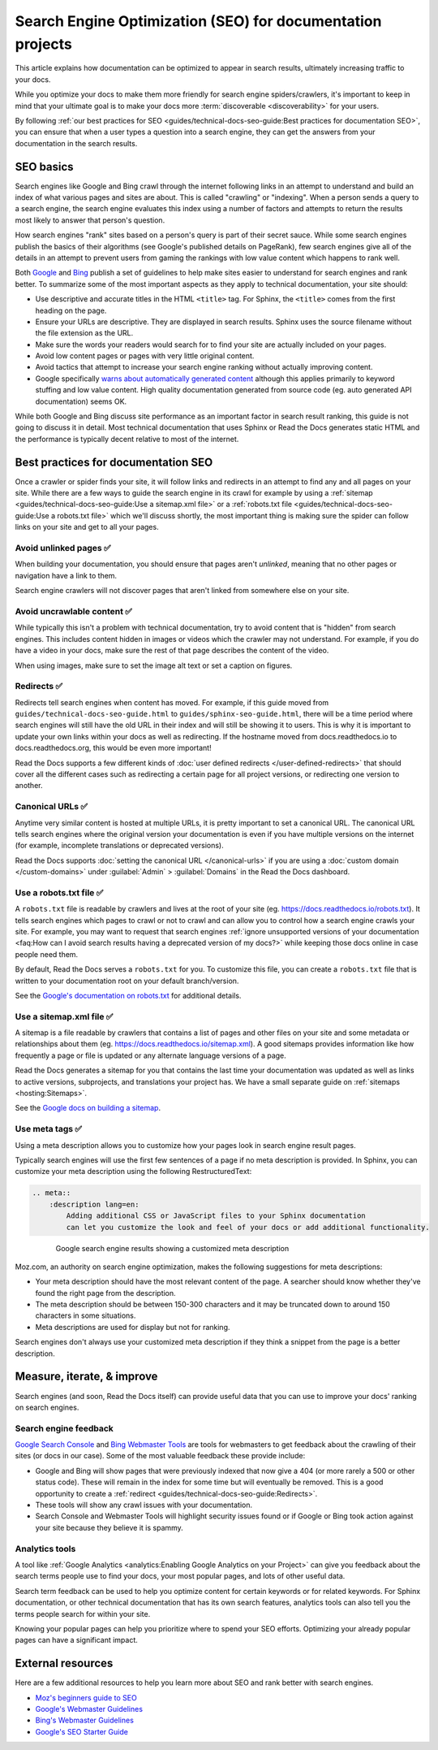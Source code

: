 Search Engine Optimization (SEO) for documentation projects
===========================================================

.. meta::
    :description lang=en:
        Looking to optimize your documentation project for search engines?
        This SEO guide will help your docs be better understood by both people and crawlers
        as well as help you rank higher in search engine results.

This article explains how documentation can be optimized to appear in search results,
ultimately increasing traffic to your docs.

While you optimize your docs to make them more friendly for search engine spiders/crawlers,
it's important to keep in mind that your ultimate goal is to make your docs
more :term:`discoverable <discoverability>` for your users.

By following :ref:`our best practices for SEO <guides/technical-docs-seo-guide:Best practices for documentation SEO>`,
you can ensure that when a user types a question into a search engine,
they can get the answers from your documentation in the search results.

.. seealso::

   This guide isn't meant to be your only resource on SEO,
   and there's a lot of SEO topics not covered here.
   For additional reading, please see the
   :ref:`external resources <guides/technical-docs-seo-guide:External resources>` section.


SEO basics
----------

Search engines like Google and Bing crawl through the internet
following links in an attempt to understand and build an index
of what various pages and sites are about.
This is called "crawling" or "indexing".
When a person sends a query to a search engine,
the search engine evaluates this index using a number of factors
and attempts to return the results most likely to answer that person's question.

How search engines "rank" sites based on a person's query
is part of their secret sauce.
While some search engines publish the basics of their algorithms
(see Google's published details on PageRank), few search engines
give all of the details in an attempt to prevent users from gaming the rankings
with low value content which happens to rank well.

Both `Google <https://support.google.com/webmasters/answer/35769>`_
and `Bing <https://www.bing.com/webmaster/help/webmaster-guidelines-30fba23a>`_ publish a set of guidelines
to help make sites easier to understand for search engines and rank better.
To summarize some of the most important aspects
as they apply to technical documentation, your site should:

* Use descriptive and accurate titles in the HTML ``<title>`` tag.
  For Sphinx, the ``<title>`` comes from the first heading on the page.
* Ensure your URLs are descriptive. They are displayed in search results.
  Sphinx uses the source filename without the file extension as the URL.
* Make sure the words your readers would search for to find your site
  are actually included on your pages.
* Avoid low content pages or pages with very little original content.
* Avoid tactics that attempt to increase your search engine ranking
  without actually improving content.
* Google specifically `warns about automatically generated content`_
  although this applies primarily to keyword stuffing and low value content.
  High quality documentation generated from source code
  (eg. auto generated API documentation) seems OK.

  .. _warns about automatically generated content: https://support.google.com/webmasters/answer/2721306

While both Google and Bing discuss site performance as an important factor
in search result ranking, this guide is not going to discuss it in detail.
Most technical documentation that uses Sphinx or Read the Docs
generates static HTML and the performance is typically decent
relative to most of the internet.


Best practices for documentation SEO
------------------------------------

Once a crawler or spider finds your site, it will follow links and redirects
in an attempt to find any and all pages on your site.
While there are a few ways to guide the search engine in its crawl
for example by using a :ref:`sitemap <guides/technical-docs-seo-guide:Use a sitemap.xml file>`
or a :ref:`robots.txt file <guides/technical-docs-seo-guide:Use a robots.txt file>`
which we'll discuss shortly,
the most important thing is making sure the spider can follow links on your site
and get to all your pages.

Avoid unlinked pages ✅️
~~~~~~~~~~~~~~~~~~~~~~~~

When building your documentation,
you should ensure that pages aren't *unlinked*,
meaning that no other pages or navigation have a link to them.

Search engine crawlers will not discover pages that aren't linked from somewhere else on your site.

.. TODO: Create a "generic" tab?

.. tabs::

   .. tab:: Sphinx

        Sphinx calls pages that don't have links to them "orphans"
        and will throw a warning while building documentation that contains an orphan
        unless the warning is silenced with the :ref:`orphan directive <sphinx:metadata>`.

        We recommend failing your builds whenever Sphinx warns you,
        using the ``fail_on_warnings`` option in :ref:`.readthedocs.yaml <config-file/v2:sphinx>`.

        Here is an example of a warning of an unreferenced page::

            $ make html
            sphinx-build -b html -d _build/doctrees . _build/html
            Running Sphinx v1.8.5
            ...
            checking consistency... /path/to/file.rst: WARNING: document isn't included in any toctree
            done
            ...
            build finished with problems, 1 warning.

   .. tab:: MkDocs

      MkDocs automatically includes all ``.md`` files in the main navigation 💯️.
      This makes sure that all files are discoverable by default,
      however there are configurations that allow for unlinked files in various ways.
      If you want to scan your documentation for unreferenced files and images,
      a plugin like `mkdocs-unused-files`_ does the job.


.. _mkdocs-unused-files: https://github.com/wilhelmer/mkdocs-unused-files


Avoid uncrawlable content ✅️
~~~~~~~~~~~~~~~~~~~~~~~~~~~~~

While typically this isn't a problem with technical documentation,
try to avoid content that is "hidden" from search engines.
This includes content hidden in images or videos
which the crawler may not understand.
For example, if you do have a video in your docs,
make sure the rest of that page describes the content of the video.

When using images, make sure to set the image alt text or set a caption on figures.

.. TODO: Create a "generic" tab?

.. tabs::

   .. tab:: Sphinx

        For Sphinx, the image and figure directives support both alt texts and captions:

        .. code-block:: rst

            .. image:: your-image.png
                :alt: A description of this image

            .. figure:: your-image.png

                A caption for this figure

   .. tab:: MkDocs

        The Markdown syntax defines an alt text for images:

        .. code-block:: md

           ![Image alt text](https://dummyimage.com/600x400/){ width="300" }

        Though HTML supports figures and captions,
        Markdown and MkDocs do not have a built-in feature.
        Instead,
        you can use markdown extensions such as `md-in-html`_ to allow the necessary HTML structures for including figures:

        .. code-block:: md

           <figure markdown>
              ![Image alt text](https://dummyimage.com/600x400/){ width="300" }
              <figcaption>Image caption</figcaption>
           </figure>

.. _md-in-html: https://python-markdown.github.io/extensions/md_in_html/


Redirects ✅️
~~~~~~~~~~~~~

Redirects tell search engines when content has moved.
For example, if this guide moved from ``guides/technical-docs-seo-guide.html`` to ``guides/sphinx-seo-guide.html``,
there will be a time period where search engines will still have the old URL in their index
and will still be showing it to users.
This is why it is important to update your own links within your docs as well as redirecting.
If the hostname moved from docs.readthedocs.io to docs.readthedocs.org, this would be even more important!

Read the Docs supports a few different kinds of :doc:`user defined redirects </user-defined-redirects>`
that should cover all the different cases such as redirecting a certain page for all project versions,
or redirecting one version to another.


Canonical URLs ✅️
~~~~~~~~~~~~~~~~~~

Anytime very similar content is hosted at multiple URLs,
it is pretty important to set a canonical URL.
The canonical URL tells search engines where the original version
your documentation is even if you have multiple versions on the internet
(for example, incomplete translations or deprecated versions).

Read the Docs supports :doc:`setting the canonical URL </canonical-urls>`
if you are using a :doc:`custom domain </custom-domains>`
under :guilabel:`Admin` > :guilabel:`Domains`
in the Read the Docs dashboard.


Use a robots.txt file ✅️
~~~~~~~~~~~~~~~~~~~~~~~~~

A ``robots.txt`` file is readable by crawlers
and lives at the root of your site (eg. https://docs.readthedocs.io/robots.txt).
It tells search engines which pages to crawl or not to crawl
and can allow you to control how a search engine crawls your site.
For example, you may want to request that search engines
:ref:`ignore unsupported versions of your documentation <faq:How can I avoid search results having a deprecated version of my docs?>`
while keeping those docs online in case people need them.

By default, Read the Docs serves a ``robots.txt`` for you.
To customize this file, you can create a ``robots.txt`` file
that is written to your documentation root on your default branch/version.

See the `Google's documentation on robots.txt <https://support.google.com/webmasters/answer/6062608>`_
for additional details.


Use a sitemap.xml file ✅️
~~~~~~~~~~~~~~~~~~~~~~~~~~

A sitemap is a file readable by crawlers that contains a list of pages
and other files on your site and some metadata or relationships about them
(eg. https://docs.readthedocs.io/sitemap.xml).
A good sitemaps provides information like how frequently a page or file is updated
or any alternate language versions of a page.

Read the Docs generates a sitemap for you that contains the last time
your documentation was updated as well as links to active versions, subprojects, and translations your project has.
We have a small separate guide on :ref:`sitemaps <hosting:Sitemaps>`.

See the `Google docs on building a sitemap <https://support.google.com/webmasters/answer/183668>`_.


Use meta tags ✅️
~~~~~~~~~~~~~~~~~

Using a meta description allows you to customize how your pages
look in search engine result pages.

Typically search engines will use the first few sentences of a page if no meta description is provided.
In Sphinx, you can customize your meta description using the following RestructuredText:

.. sourcecode:: rst

    .. meta::
        :description lang=en:
            Adding additional CSS or JavaScript files to your Sphinx documentation
            can let you customize the look and feel of your docs or add additional functionality.


.. figure:: ../_static/images/guides/google-search-engine-results.png
    :align: center
    :figwidth: 80%

    Google search engine results showing a customized meta description

Moz.com, an authority on search engine optimization,
makes the following suggestions for meta descriptions:

* Your meta description should have the most relevant content of the page.
  A searcher should know whether they've found the right page from the description.
* The meta description should be between 150-300 characters
  and it may be truncated down to around 150 characters in some situations.
* Meta descriptions are used for display but not for ranking.

Search engines don't always use your customized meta description
if they think a snippet from the page is a better description.

Measure, iterate, & improve
---------------------------

Search engines (and soon, Read the Docs itself) can provide useful data
that you can use to improve your docs' ranking on search engines.


Search engine feedback
~~~~~~~~~~~~~~~~~~~~~~

`Google Search Console <https://search.google.com/search-console>`_ and
`Bing Webmaster Tools <https://www.bing.com/webmaster/help/webmaster-guidelines-30fba23a>`_
are tools for webmasters
to get feedback about the crawling of their sites (or docs in our case).
Some of the most valuable feedback these provide include:

* Google and Bing will show pages that were previously indexed that now give a 404
  (or more rarely a 500 or other status code).
  These will remain in the index for some time but will eventually be removed.
  This is a good opportunity to create a :ref:`redirect <guides/technical-docs-seo-guide:Redirects>`.
* These tools will show any crawl issues with your documentation.
* Search Console and Webmaster Tools will highlight security issues found
  or if Google or Bing took action against your site because they believe it is spammy.


Analytics tools
~~~~~~~~~~~~~~~

A tool like :ref:`Google Analytics <analytics:Enabling Google Analytics on your Project>`
can give you feedback about the search terms people use to find your docs,
your most popular pages, and lots of other useful data.

Search term feedback can be used to help you optimize content for certain keywords or for related keywords.
For Sphinx documentation, or other technical documentation that has its own search features,
analytics tools can also tell you the terms people search for within your site.

Knowing your popular pages can help you prioritize where to spend your SEO efforts.
Optimizing your already popular pages can have a significant impact.


External resources
------------------

Here are a few additional resources to help you learn more about SEO
and rank better with search engines.

* `Moz's beginners guide to SEO <https://moz.com/beginners-guide-to-seo>`_
* `Google's Webmaster Guidelines <https://support.google.com/webmasters/answer/35769>`_
* `Bing's Webmaster Guidelines <https://www.bing.com/webmaster/help/webmaster-guidelines-30fba23a>`_
* `Google's SEO Starter Guide <https://support.google.com/webmasters/answer/7451184>`_
